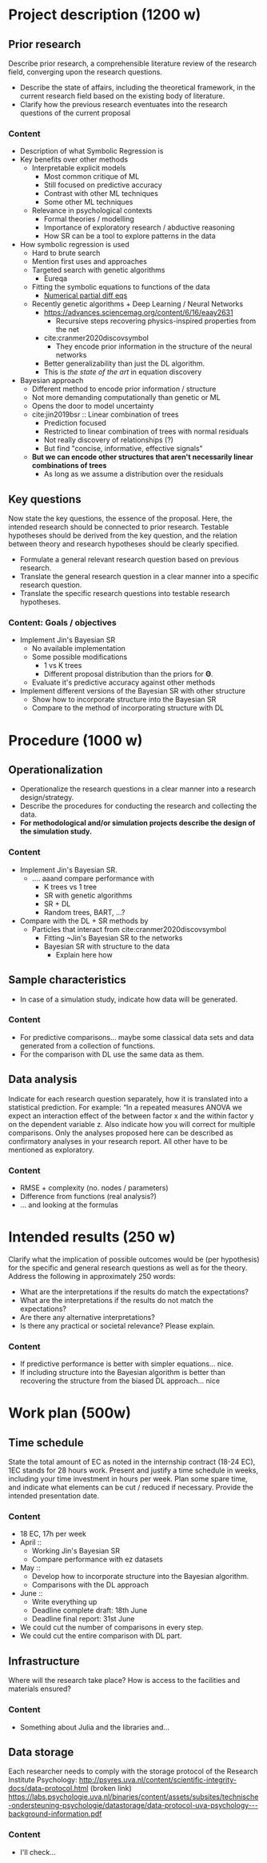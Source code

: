 * Project description (1200 w)
** Prior research
Describe prior research, a comprehensible literature review of the research field, converging upon the research questions.

- Describe the state of affairs, including the theoretical framework, in the current research field based on the existing body of literature.
- Clarify how the previous research eventuates into the research questions of the current proposal

*** Content
- Description of what Symbolic Regression is
- Key benefits over other methods
  - Interpretable explicit models
    - Most common critique of ML
    - Still focused on predictive accuracy
    - Contrast with other ML techniques
    - Some other ML techniques 

  - Relevance in psychological contexts
    - Formal theories / modelling
    - Importance of exploratory research / abductive reasoning
    - How SR can be a tool to explore patterns in the data
 
- How symbolic regression is used
  - Hard to brute search
  - Mention first uses and approaches
  - Targeted search with genetic algorithms
    - Eureqa
  - Fitting the symbolic equations to functions of the data 
    - [[https://science.sciencemag.org/content/324/5923/81?ijkey=e3094f6b06c90e29ae8e517c9c1d380616a12388&keytype2=tf_ipsecsha][Numerical partial diff eqs]]
  - Recently genetic algorithms + Deep Learning / Neural Networks
    - https://advances.sciencemag.org/content/6/16/eaay2631
      - Recursive steps recovering physics-inspired properties from the net
    - cite:cranmer2020discovsymbol
      - They encode prior information in the structure of the neural networks
    - Better generalizability than just the DL algorithm.
    - This is /the state of the art/ in equation discovery

- Bayesian approach
  - Different method to encode prior information / structure
  - Not more demanding computationally than genetic or ML
  - Opens the door to model uncertainty
  - cite:jin2019bsr :: Linear combination of trees
    - Prediction focused
    - Restricted to linear combination of trees with normal residuals
    - Not really discovery of relationships (?)
    - But find "concise, informative, effective signals"
  - *But we can encode other structures that aren't necessarily linear combinations of trees*
    - As long as we assume a distribution over the residuals
  
** Key questions
Now state the key questions, the essence of the proposal. Here, the intended research should be connected to prior research. Testable hypotheses should be derived from the key question, and the relation between theory and research hypotheses should be clearly specified.

- Formulate a general relevant research question based on previous research.
- Translate the general research question in a clear manner into a specific research question.
- Translate the specific research questions into testable research hypotheses.

*** Content: Goals / objectives
- Implement Jin's Bayesian SR
  - No available implementation
  - Some possible modifications
    - 1 vs K trees
    - Different proposal distribution than the priors for \(\boldsymbol \Theta\).
  - Evaluate it's predictive accuracy against other methods
 
- Implement different versions of the Bayesian SR with other structure
  - Show how to incorporate structure into the Bayesian SR
  - Compare to the method of incorporating structure with DL

* Procedure (1000 w)
** Operationalization
- Operationalize the research questions in a clear manner into a research design/strategy. 
- Describe the procedures for conducting the research and collecting the data. 
- *For methodological and/or simulation projects describe the design of the simulation study.*
  
*** Content
- Implement Jin's Bayesian SR.
  - .... aaand compare performance with
    - K trees vs 1 tree
    - SR with genetic algorithms
    - SR + DL
    - Random trees, BART, ...?

- Compare with the DL + SR methods by
  - Particles that interact from cite:cranmer2020discovsymbol
    - Fitting ~Jin's Bayesian SR to the networks
    - Bayesian SR with structure to the data
      - Explain here how

** Sample characteristics
- In case of a simulation study, indicate how data will be generated.
  
*** Content
- For predictive comparisons... maybe some classical data sets and data generated from a collection of functions.
- For the comparison with DL use the same data as them.

** Data analysis
Indicate for each research question separately, how it is translated into a statistical prediction. For example: “In a repeated measures ANOVA we expect an interaction effect of the between factor x and the within factor y on the dependent variable z. Also indicate how you will correct for multiple comparisons. Only the analyses proposed here can be described as confirmatory analyses in your research report. All other have to be mentioned as exploratory. 

*** Content
- RMSE + complexity (no. nodes / parameters)
- Difference from functions (real analysis?)
- ... and looking at the formulas

* Intended results (250 w)
Clarify what the implication of possible outcomes would be (per hypothesis) for the specific and general research questions as well as for the theory. Address the following in approximately 250 words:
- What are the interpretations if the results do match the expectations? 
- What are the interpretations if the results do not match the expectations?
- Are there any alternative interpretations?
- Is there any practical or societal relevance? Please explain.
*** Content
- If predictive performance is better with simpler equations... nice.
- If including structure into the Bayesian algorithm is better than recovering the structure from the biased DL approach... nice
* Work plan (500w)
** Time schedule
State the total amount of EC as noted in the internship contract (18-24 EC), 1EC stands for 28 hours work. Present and justify a time schedule in weeks, including your time investment in hours per week. Plan some spare time, and indicate what elements can be cut / reduced if necessary. Provide the intended presentation date.
*** Content
- 18 EC, 17h per week
- April ::
  - Working Jin's Bayesian SR
  - Compare performance with ez datasets
- May ::
  - Develop how to incorporate structure into the Bayesian algorithm.
  - Comparisons with the DL approach
- June ::
  - Write everything up
  - Deadline complete draft: 18th June
  - Deadline final report: 31st June

- We could cut the number of comparisons in every step.
- We could cut the entire comparison with DL part.

** 	Infrastructure
Where will the research take place? How is access to the facilities and materials ensured?
*** Content
- Something about Julia and the libraries and...

** 	Data storage
Each researcher needs to comply with the storage protocol of the Research Institute Psychology: http://psyres.uva.nl/content/scientific-integrity-docs/data-protocol.html (broken link)
https://labs.psychologie.uva.nl/binaries/content/assets/subsites/technische-ondersteuning-psychologie/datastorage/data-protocol-uva-psychology---background-information.pdf
*** Content
- I'll check...

#  LocalWords:  incorporing
